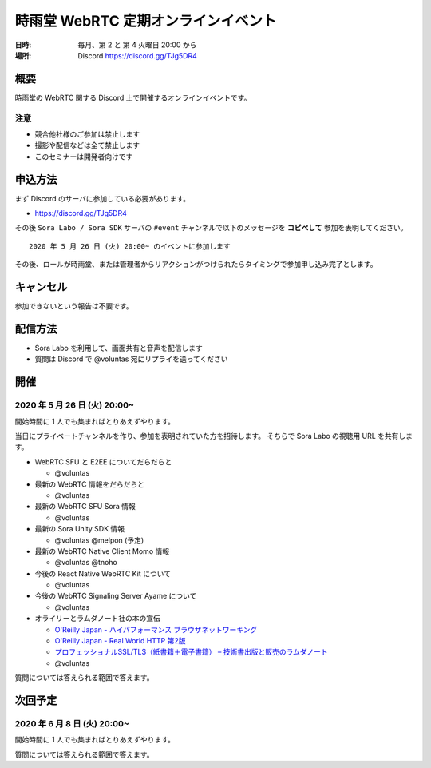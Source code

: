 #####################################
時雨堂 WebRTC 定期オンラインイベント
#####################################

:日時: 毎月、第 2 と 第 4 火曜日 20:00 から
:場所: Discord https://discord.gg/TJg5DR4

概要
====

時雨堂の WebRTC 関する Discord 上で開催するオンラインイベントです。

注意
----

- 競合他社様のご参加は禁止します
- 撮影や配信などは全て禁止します
- このセミナーは開発者向けです

申込方法
========

まず Discord のサーバに参加している必要があります。

- https://discord.gg/TJg5DR4

その後 ``Sora Labo / Sora SDK`` サーバの ``#event`` チャンネルで以下のメッセージを **コピペして** 参加を表明してください。

::

    2020 年 5 月 26 日 (火) 20:00~ のイベントに参加します
    
その後、ロールが時雨堂、または管理者からリアクションがつけられたらタイミングで参加申し込み完了とします。

キャンセル
==========

参加できないという報告は不要です。

配信方法
========

- Sora Labo を利用して、画面共有と音声を配信します
- 質問は Discord で @voluntas 宛にリプライを送ってください

開催
====

2020 年 5 月 26 日 (火) 20:00~
----------------------------------------------------

開始時間に 1 人でも集まればとりあえずやります。

当日にプライベートチャンネルを作り、参加を表明されていた方を招待します。
そちらで Sora Labo の視聴用 URL を共有します。

- WebRTC SFU と E2EE についてだらだらと
  
  - @voluntas
- 最新の WebRTC 情報をだらだらと
  
  - @voluntas

- 最新の WebRTC SFU Sora 情報
  
  - @voluntas
- 最新の Sora Unity SDK 情報
  
  - @voluntas @melpon (予定)
- 最新の WebRTC Native Client Momo 情報
  
  - @voluntas @tnoho
- 今後の React Native WebRTC Kit について

  - @voluntas
- 今後の WebRTC Signaling Server Ayame について
  
  - @voluntas
- オライリーとラムダノート社の本の宣伝

  - `O'Reilly Japan - ハイパフォーマンス ブラウザネットワーキング <https://www.oreilly.co.jp/books/9784873116761/>`_
  - `O'Reilly Japan - Real World HTTP 第2版 <https://www.oreilly.co.jp/books/9784873119038/>`_
  - `プロフェッショナルSSL/TLS（紙書籍＋電子書籍） – 技術書出版と販売のラムダノート <https://www.lambdanote.com/products/tls>`_
  - @voluntas

質問については答えられる範囲で答えます。

次回予定
========

2020 年 6 月 8 日 (火) 20:00~
----------------------------------------------------

開始時間に 1 人でも集まればとりあえずやります。

質問については答えられる範囲で答えます。
